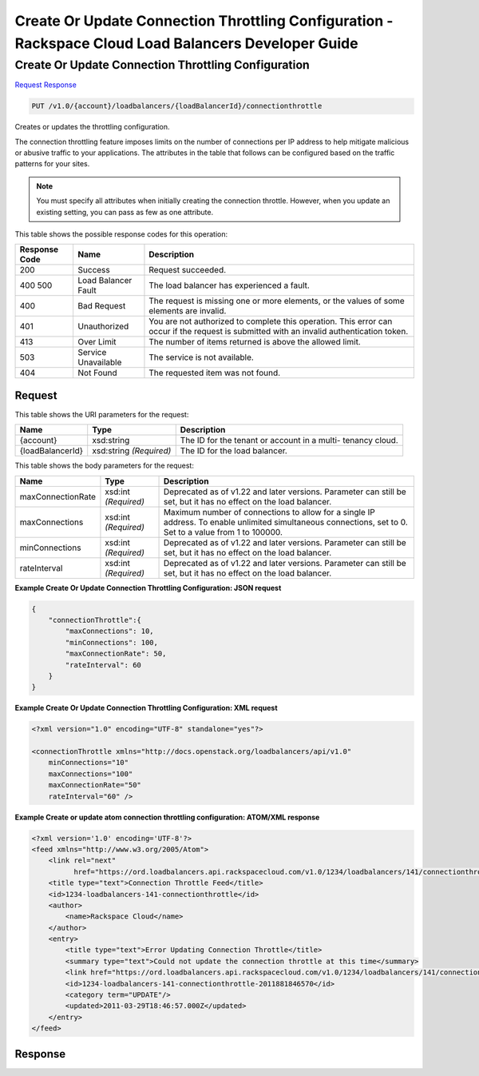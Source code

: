 
.. THIS OUTPUT IS GENERATED FROM THE WADL. DO NOT EDIT.

=============================================================================
Create Or Update Connection Throttling Configuration -  Rackspace Cloud Load Balancers Developer Guide
=============================================================================

Create Or Update Connection Throttling Configuration
~~~~~~~~~~~~~~~~~~~~~~~~~

`Request <put-create-or-update-connection-throttling-configuration-v1.0-account-loadbalancers-loadbalancerid-connectionthrottle.html#request>`__
`Response <put-create-or-update-connection-throttling-configuration-v1.0-account-loadbalancers-loadbalancerid-connectionthrottle.html#response>`__

.. code::

    PUT /v1.0/{account}/loadbalancers/{loadBalancerId}/connectionthrottle

Creates or updates the throttling configuration.

The connection throttling feature imposes limits on the number of connections per IP address to help mitigate malicious or abusive traffic to your applications. The attributes in the table that follows can be configured based on the traffic patterns for your sites. 

.. note::
   You must specify all attributes when initially creating the connection throttle. However, when you update an existing setting, you can pass as few as one attribute.
   
   



This table shows the possible response codes for this operation:


+--------------------------+-------------------------+-------------------------+
|Response Code             |Name                     |Description              |
+==========================+=========================+=========================+
|200                       |Success                  |Request succeeded.       |
+--------------------------+-------------------------+-------------------------+
|400 500                   |Load Balancer Fault      |The load balancer has    |
|                          |                         |experienced a fault.     |
+--------------------------+-------------------------+-------------------------+
|400                       |Bad Request              |The request is missing   |
|                          |                         |one or more elements, or |
|                          |                         |the values of some       |
|                          |                         |elements are invalid.    |
+--------------------------+-------------------------+-------------------------+
|401                       |Unauthorized             |You are not authorized   |
|                          |                         |to complete this         |
|                          |                         |operation. This error    |
|                          |                         |can occur if the request |
|                          |                         |is submitted with an     |
|                          |                         |invalid authentication   |
|                          |                         |token.                   |
+--------------------------+-------------------------+-------------------------+
|413                       |Over Limit               |The number of items      |
|                          |                         |returned is above the    |
|                          |                         |allowed limit.           |
+--------------------------+-------------------------+-------------------------+
|503                       |Service Unavailable      |The service is not       |
|                          |                         |available.               |
+--------------------------+-------------------------+-------------------------+
|404                       |Not Found                |The requested item was   |
|                          |                         |not found.               |
+--------------------------+-------------------------+-------------------------+


Request
^^^^^^^^^^^^^^^^^

This table shows the URI parameters for the request:

+--------------------------+-------------------------+-------------------------+
|Name                      |Type                     |Description              |
+==========================+=========================+=========================+
|{account}                 |xsd:string               |The ID for the tenant or |
|                          |                         |account in a multi-      |
|                          |                         |tenancy cloud.           |
+--------------------------+-------------------------+-------------------------+
|{loadBalancerId}          |xsd:string *(Required)*  |The ID for the load      |
|                          |                         |balancer.                |
+--------------------------+-------------------------+-------------------------+





This table shows the body parameters for the request:

+--------------------------+-------------------------+-------------------------+
|Name                      |Type                     |Description              |
+==========================+=========================+=========================+
|maxConnectionRate         |xsd:int *(Required)*     |Deprecated as of v1.22   |
|                          |                         |and later versions.      |
|                          |                         |Parameter can still be   |
|                          |                         |set, but it has no       |
|                          |                         |effect on the load       |
|                          |                         |balancer.                |
+--------------------------+-------------------------+-------------------------+
|maxConnections            |xsd:int *(Required)*     |Maximum number of        |
|                          |                         |connections to allow for |
|                          |                         |a single IP address. To  |
|                          |                         |enable unlimited         |
|                          |                         |simultaneous             |
|                          |                         |connections, set to 0.   |
|                          |                         |Set to a value from 1 to |
|                          |                         |100000.                  |
+--------------------------+-------------------------+-------------------------+
|minConnections            |xsd:int *(Required)*     |Deprecated as of v1.22   |
|                          |                         |and later versions.      |
|                          |                         |Parameter can still be   |
|                          |                         |set, but it has no       |
|                          |                         |effect on the load       |
|                          |                         |balancer.                |
+--------------------------+-------------------------+-------------------------+
|rateInterval              |xsd:int *(Required)*     |Deprecated as of v1.22   |
|                          |                         |and later versions.      |
|                          |                         |Parameter can still be   |
|                          |                         |set, but it has no       |
|                          |                         |effect on the load       |
|                          |                         |balancer.                |
+--------------------------+-------------------------+-------------------------+





**Example Create Or Update Connection Throttling Configuration: JSON request**


.. code::

    {
        "connectionThrottle":{
            "maxConnections": 10,
            "minConnections": 100,
            "maxConnectionRate": 50,
            "rateInterval": 60
        }
    }


**Example Create Or Update Connection Throttling Configuration: XML request**


.. code::

    <?xml version="1.0" encoding="UTF-8" standalone="yes"?>
    
    <connectionThrottle xmlns="http://docs.openstack.org/loadbalancers/api/v1.0"
        minConnections="10"
        maxConnections="100"
        maxConnectionRate="50"
        rateInterval="60" />


**Example Create or update atom connection throttling configuration: ATOM/XML response**


.. code::

    <?xml version='1.0' encoding='UTF-8'?>
    <feed xmlns="http://www.w3.org/2005/Atom">
        <link rel="next"
              href="https://ord.loadbalancers.api.rackspacecloud.com/v1.0/1234/loadbalancers/141/connectionthrottle.atom?page=2"/>
        <title type="text">Connection Throttle Feed</title>
        <id>1234-loadbalancers-141-connectionthrottle</id>
        <author>
            <name>Rackspace Cloud</name>
        </author>
        <entry>
            <title type="text">Error Updating Connection Throttle</title>
            <summary type="text">Could not update the connection throttle at this time</summary>
            <link href="https://ord.loadbalancers.api.rackspacecloud.com/v1.0/1234/loadbalancers/141/connectionthrottle/"/>
            <id>1234-loadbalancers-141-connectionthrottle-2011881846570</id>
            <category term="UPDATE"/>
            <updated>2011-03-29T18:46:57.000Z</updated>
        </entry>
    </feed>


Response
^^^^^^^^^^^^^^^^^^




